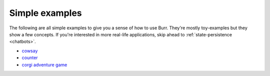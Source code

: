====================
Simple examples
====================

The following are all simple examples to give you a sense of how to use Burr. They're mostly toy-examples
but they show a few concepts. If you're interested in more real-life applications, skip ahead to
:ref:`state-persistence <chatbots>`.

- `cowsay <https://github.com/DAGWorks-Inc/burr/tree/main/examples/other-examples/cowsay>`_
- `counter <https://github.com/DAGWorks-Inc/burr/tree/main/examples/hello-world-counter>`_
- `corgi adventure game <https://github.com/DAGWorks-Inc/burr/tree/main/examples/llm-adventure-game>`_
